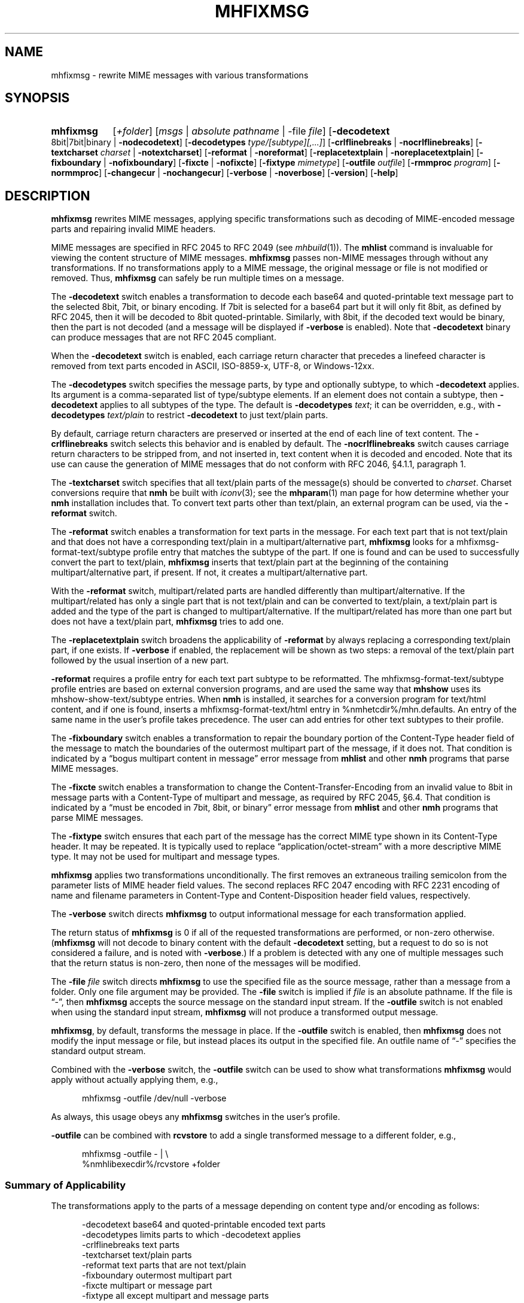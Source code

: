 .TH MHFIXMSG %manext1% "October 3, 2016" "%nmhversion%"
.\"
.\" %nmhwarning%
.\"
.SH NAME
mhfixmsg \- rewrite MIME messages with various transformations
.SH SYNOPSIS
.HP 5
.na
.B mhfixmsg
.RI [ +folder ]
.RI [ msgs " | "
.IR "absolute pathname" " | "
.RB \-file
.IR file ]
.RB [ \-decodetext
8bit|7bit|binary |
.BR \-nodecodetext ]
.RB [ \-decodetypes
.IR "type/[subtype][,...]" ]
.RB [ \-crlflinebreaks " | " \-nocrlflinebreaks ]
.RB [ \-textcharset
.I charset
.RB "| " \-notextcharset ]
.RB [ \-reformat " | " \-noreformat ]
.RB [ \-replacetextplain " | " \-noreplacetextplain ]
.RB [ \-fixboundary " | " \-nofixboundary ]
.RB [ \-fixcte " | " \-nofixcte ]
.RB [ \-fixtype
.IR mimetype ]
.RB [ \-outfile
.IR outfile ]
.RB [ \-rmmproc
.IR program ]
.RB [ \-normmproc ]
.RB [ \-changecur " | " \-nochangecur ]
.RB [ \-verbose " | " \-noverbose ]
.RB [ \-version ]
.RB [ \-help ]
.ad
.SH DESCRIPTION
.B mhfixmsg
rewrites MIME messages, applying specific transformations such as
decoding of MIME-encoded message parts and repairing invalid MIME
headers.
.PP
MIME messages are specified in RFC 2045 to RFC 2049
(see
.IR mhbuild (1)).
The
.B mhlist
command is invaluable for viewing the content structure of MIME
messages.
.B mhfixmsg
passes non-MIME messages through without any transformations.  If no
transformations apply to a MIME message, the original message or file
is not modified or removed.  Thus,
.B mhfixmsg
can safely be run multiple times on a message.
.PP
The
.B \-decodetext
switch enables a transformation to decode each base64 and
quoted-printable text message part to the selected 8bit, 7bit, or
binary encoding.
If 7bit is selected for a base64 part but it will only fit
8bit, as defined by RFC 2045, then it will be decoded to 8bit
quoted-printable.
Similarly, with 8bit, if the decoded text would be binary,
then the part is not decoded (and a message will be
displayed if
.B \-verbose
is enabled).  Note that
.B \-decodetext
binary can produce messages that are not RFC 2045 compliant.
.PP
When the
.B \-decodetext
switch is enabled, each carriage return character that precedes a
linefeed character is removed from text parts encoded in ASCII,
ISO-8859-x, UTF-8, or Windows-12xx.
.PP
The
.B \-decodetypes
switch specifies the message parts, by type and optionally subtype,
to which
.B \-decodetext
applies.  Its argument is a comma-separated list of type/subtype
elements.  If an element does not contain a subtype, then
.B \-decodetext
applies to all subtypes of the type.  The default is
.B \-decodetypes
.IR text ;
it can be overridden, e.g., with
.B \-decodetypes
.I text/plain
to restrict
.B \-decodetext
to just text/plain parts.
.PP
By default, carriage return characters are preserved or inserted at
the end of each line of text content.  The
.B \-crlflinebreaks
switch selects this behavior and is enabled by default.  The
.B \-nocrlflinebreaks
switch causes carriage return characters to be stripped from, and not
inserted in, text content when it is decoded and encoded.  Note that
its use can cause the generation of MIME messages that do not conform
with RFC 2046, §4.1.1, paragraph 1.
.PP
The
.B \-textcharset
switch specifies that all text/plain parts of the message(s)
should be converted to
.IR charset .
Charset conversions require that
.B nmh
be built with
.IR iconv (3);
see the
.BR mhparam (1)
man page for how determine whether your
.B nmh
installation includes that.
To convert text parts other than text/plain, an external program can
be used, via the
.B \-reformat
switch.
.PP
The
.B \-reformat
switch enables a transformation for text parts in the message.  For
each text part that is not text/plain and that does not have a
corresponding text/plain in a multipart/alternative part,
.B mhfixmsg
looks for a mhfixmsg-format-text/subtype profile entry that matches
the subtype of the part.  If one is found and can be used to
successfully convert the part to text/plain,
.B mhfixmsg
inserts that text/plain part at the beginning of the containing
multipart/alternative part, if present.  If not, it creates a
multipart/alternative part.
.PP
With the
.B \-reformat
switch, multipart/related parts are handled differently than
multipart/alternative.  If the multipart/related has only a single
part that is not text/plain and can be converted to text/plain, a
text/plain part is added and the type of the part is changed to
multipart/alternative.  If the multipart/related has more than one
part but does not have a text/plain part,
.B mhfixmsg
tries to add one.
.PP
The
.B \-replacetextplain
switch broadens the applicability of
.B \-reformat
by always replacing a corresponding text/plain part, if one exists.
If
.B \-verbose
if enabled, the replacement will be shown as two steps:  a removal of
the text/plain part followed by the usual insertion of a new part.
.PP
.B \-reformat
requires a profile entry for each text part subtype to be reformatted.
The mhfixmsg-format-text/subtype profile entries are based on external
conversion programs, and are used the same way that
.B mhshow
uses its mhshow-show-text/subtype entries.  When
.B nmh
is installed, it searches for a conversion program for text/html
content, and if one is found, inserts a mhfixmsg-format-text/html
entry in %nmhetcdir%/mhn.defaults.  An entry of the same name in the
user's profile takes precedence.  The user can add entries for
other text subtypes to their profile.
.PP
The
.B \-fixboundary
switch enables a transformation to repair the boundary portion of the
Content-Type header field of the message to match the boundaries of
the outermost multipart part of the message, if it does not.  That
condition is indicated by a \*(lqbogus multipart content in
message\*(rq error message from
.B mhlist
and other
.B nmh
programs that parse MIME messages.
.PP
The
.B \-fixcte
switch enables a transformation to change the
Content-Transfer-Encoding from an invalid value to 8bit in message
parts with a Content-Type of multipart and message, as required by
RFC 2045, §6.4.  That condition is indicated by a \*(lqmust be
encoded in 7bit, 8bit, or binary\*(rq error message from
.B mhlist
and other
.B nmh
programs that parse MIME messages.
.PP
The
.B \-fixtype
switch ensures that each part of the message has the correct MIME type
shown in its Content-Type header.  It may be repeated.  It is
typically used to replace \*(lqapplication/octet-stream\*(rq with a
more descriptive MIME type.  It may not be used for multipart and
message types.
.PP
.B mhfixmsg
applies two transformations unconditionally.
The first removes an extraneous trailing semicolon from the parameter
lists of MIME header field values.
The second replaces RFC 2047 encoding with RFC 2231 encoding of name
and filename parameters in Content-Type and Content-Disposition header
field values, respectively.
.PP
The
.B \-verbose
switch directs
.B mhfixmsg
to output informational message for each transformation applied.
.PP
The return status of
.B mhfixmsg
is 0 if all of the requested transformations are performed, or
non-zero otherwise.
.RB ( mhfixmsg
will not decode to binary content with the default
.B \-decodetext
setting, but a request to do so is not considered a failure, and is noted
with
.BR \-verbose .)
If a problem is detected with any one of multiple messages such that
the return status is non-zero, then none of the messages will be
modified.
.PP
The
.B \-file
.I file
switch directs
.B mhfixmsg
to use the specified
file as the source message, rather than a message from a folder.
Only one file argument may be provided.  The
.B \-file
switch is implied if
.I file
is an absolute pathname.
If the file is \*(lq-\*(rq, then
.B mhfixmsg
accepts the source message on the standard input stream.  If
the
.B \-outfile
switch is not enabled when using the standard input stream,
.B mhfixmsg
will not produce a transformed output message.
.PP
.BR mhfixmsg ,
by default, transforms the message in place.  If the
.B \-outfile
switch is enabled, then
.B mhfixmsg
does not modify the input message or file, but instead places its
output in the specified file.  An outfile name of \*(lq-\*(rq
specifies the standard output stream.
.PP
Combined with the
.B \-verbose
switch, the
.B \-outfile
switch can be used to show what transformations
.B mhfixmsg
would apply without actually applying them, e.g.,
.PP
.RS 5
mhfixmsg -outfile /dev/null -verbose
.RE
.PP
As always, this usage obeys any
.B mhfixmsg
switches in the user's profile.
.PP
.B \-outfile
can be combined with
.B rcvstore
to add a single transformed message to a different folder, e.g.,
.PP
.RS 5
mhfixmsg -outfile - | \\
.RS 0
%nmhlibexecdir%/rcvstore +folder
.RE
.RE
.SS Summary of Applicability
The transformations apply to the parts of a message depending on
content type and/or encoding as follows:
.PP
.RS 5
.nf
.ta \w'\-crlflinebreaks 'u
\-decodetext         base64 and quoted-printable encoded text parts
\-decodetypes        limits parts to which -decodetext applies
\-crlflinebreaks     text parts
\-textcharset        text/plain parts
\-reformat           text parts that are not text/plain
\-fixboundary        outermost multipart part
\-fixcte             multipart or message part
\-fixtype            all except multipart and message parts
.fi
.RE
.SS "Backup of Original Message/File"
If it applies any transformations to a message or file,
and the
.B \-outfile
switch is not used,
.B mhfixmsg
backs up the original the same way as
.BR rmm .
That is, it uses the
.I rmmproc
profile component, if present.  If not present,
.B mhfixmsg
moves the original message to a backup file.
The
.B \-rmmproc
switch may be used to override this profile component.  The
.B \-normmproc
switch disables the use of any
.I rmmproc
profile component and negates all prior
.B \-rmmproc
switches.
.SS "Integration with inc"
.B mhfixmsg
can be used as an add-hook, as described in %docdir%/README-HOOKS.
Note that add-hooks are called from all
.B nmh
programs that add a message to a folder, not just
.BR inc .
Alternatively, a simple shell alias or function can be used to
call
.B mhfixmsg
immediately after a successful invocation of
.BR inc .
One approach could be based on:
.PP
.RS 5
msgs=`inc -format '%(msg)'`  &&  [ -n "$msgs" ]  &&  scan $msgs  &&  \
mhfixmsg -nochangecur $msgs
.RE
.PP
Another approach would rely on adding a sequence to Unseen-Sequence,
which
.B inc
sets with the newly incorporated messages.  Those could then be
supplied to
.BR mhfixmsg .
An example is shown below.
.SS "Integration with procmail"
By way of example, here is an excerpt from a procmailrc file
that filters messages through
.B mhfixmsg
before storing them in the user's
.I nmh-workers
folder.  It also stores the incoming message in the
.I Backups
folder in a filename generated by
.BR mkstemp ,
which is a non-POSIX utility to generate a temporary file.
Alternatively,
.B mhfixmsg
could be called on the message after it is stored.
.PP
.RS 5
.nf
.ta \w'\-fixboundary 'u
PATH = %bindir%:$PATH
MAILDIR = `mhparam path`
#### The Backups directory is relative to MAILDIR.
MKSTEMP = 'mkstemp -directory Backups -prefix mhfixmsg'
MHFIXMSG = 'mhfixmsg -noverbose -file - -outfile -'
STORE = %nmhlibexecdir%/rcvstore

:0 w: nmh-workers/procmail.$LOCKEXT
* ^TOnmh-workers@nongnu.org
| tee `$MKSTEMP` | $MHFIXMSG | $STORE +nmh-workers
.fi
.RE
.SH "EXAMPLES"
.PP
.SS Basic usage
To run
.B mhfixmsg
on the current message in the current folder, with default transformations to
fix MIME boundaries and Content-Transfer-Encoding, to decode text and
application/ics content parts to 8 bit, and to add a corresponding text/plain
part where lacking:
.PP
.RS
.nf
mhfixmsg -verbose
.fi
.RE
.SS Specified folder and messages
To run
.B mhfixmsg
on specified messages, without its informational output:
.PP
.RS
.nf
mhfixmsg +inbox last:4
.fi
.RE
.SS View without modification
By default,
.B mhfixmsg
transforms the message in place.  To view the MIME structure that would result from running
.B mhfixmsg
on the current message, without modifying the message:
.PP
.RS
.nf
mhfixmsg -outfile - | mhlist -file -
.fi
.RE
.SS Search message without modification
To search the current message, which possibly contains base64 or quoted printable encoded text parts,
without modifiying it, use the -outfile switch:
.PP
.RS
.nf
mhfixmsg -outfile - | grep \fIpattern\fR
.fi
.RE
.PP
-outfile can be abbreviated in usual MH fashion, e.g., to -o.  The search will be
on the entire message, not just text parts.
.SS Translate text/plain parts to UTF-8
To translate all text/plain parts in the current message to UTF-8, in addition
to all of the default transformations:
.PP
.RS
.nf
mhfixmsg -textcharset utf-8
.fi
.RE
.SS Fix all messages in a folder
To run
.B mhfixmsg
on all of the messages in a folder, using a Bourne shell loop:
.PP
.RS
.nf
for msg in `pick +folder`; do mhfixmsg $msg; done
.fi
.RE
.PP
.B mhfixmsg
can be run on more than one message, but on a large number of messages
may attempt to open too many files.
.SS Run on newly incorporated messages
To run
.B mhfixmsg
on messages as they are incorporated:
.PP
.RS
.nf
inc  &&  mhfixmsg -nochangecur unseen
.fi
.RE
.PP
This assumes that the Unseen-Sequence profile entry is set to
.BR unseen ,
as shown in the mh\-profile(5) man page.
.SH FILES
.B mhfixmsg
looks for mhn.defaults in multiple locations: absolute pathnames are
accessed directly, tilde expansion is done on usernames, and files are
searched for in the user's
.I Mail
directory as specified in their profile.  If not found there, the directory
.RI \*(lq %nmhetcdir% \*(rq
is checked.
.PP
.fc ^ ~
.nf
.ta \w'%nmhetcdir%/mhn.defaults  'u
^$HOME/\&.mh\(ruprofile~^The user profile
^%nmhetcdir%/mhn.defaults~^Default mhfixmsg conversion entries
.fi
.SH "PROFILE COMPONENTS"
.fc ^ ~
.nf
.ta 2.4i
.ta \w'ExtraBigProfileName  'u
^Path:~^To determine the user's nmh directory
^Current\-Folder:~^To find the default current folder
^rmmproc:~^Program to delete original messages or files
.fi
.SH "SEE ALSO"
.IR inc (1),
.IR iconv (3),
.IR mh-profile (5),
.IR mhbuild (1),
.IR mhlist (1),
.IR mhparam (1),
.IR mhshow (1),
.IR mh-mkstemp (1),
.IR procmail (1),
.IR procmailrc (5),
.IR rcvstore (1),
.IR rmm (1)
.SH DEFAULTS
.nf
.RB ` +folder "' defaults to the current folder"
.RB ` msgs "' defaults to cur"
.RB ` "\-decodetext 8bit"'
.RB ` "\-decodetypes text,application/ics"'
.RB ` \-crlflinebreaks '
.RB ` \-notextcharset '
.RB ` \-reformat '
.RB ` \-noreplacetextplain '
.RB ` \-fixboundary '
.RB ` \-fixcte '
.RB ` \-changecur '
.RB ` \-noverbose '
.fi
.SH CONTEXT
If a folder is given, it will become the current folder.  The last
message selected from a folder will become the current message, unless
the
.B \-nochangecur
switch is enabled.  If the
.B \-file
switch or an absolute pathname is used, the context will not be
modified.
.SH BUGS
.B mhfixmsg
opens files internally for decoding and character set conversion, and apparently does not
close them expeditiously.  Until that is resolved, it is recommended that
.B mhfixmsg
not be run on a large number of messages at once, as noted in the EXAMPLES above.
